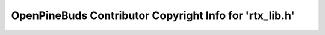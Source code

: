 ========================================================
OpenPineBuds Contributor Copyright Info for 'rtx_lib.h'
========================================================

